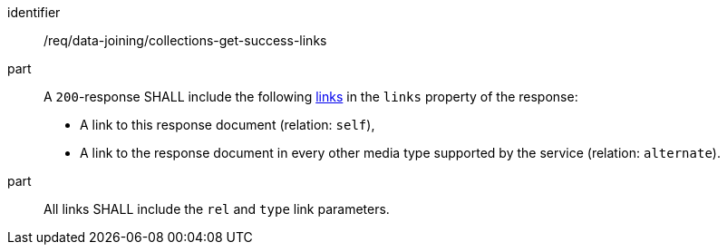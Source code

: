 [[req_data_joining_collections-get-success-links]]
[requirement]
====
[%metadata]
identifier:: /req/data-joining/collections-get-success-links
part:: A `200`-response SHALL include the following <<link-relation-types,links>> in the `links` property of the response:

* A link to this response document (relation: `self`),

* A link to the response document in every other media type supported by the service (relation: `alternate`).
part:: All links SHALL include the `rel` and `type` link parameters.
====
